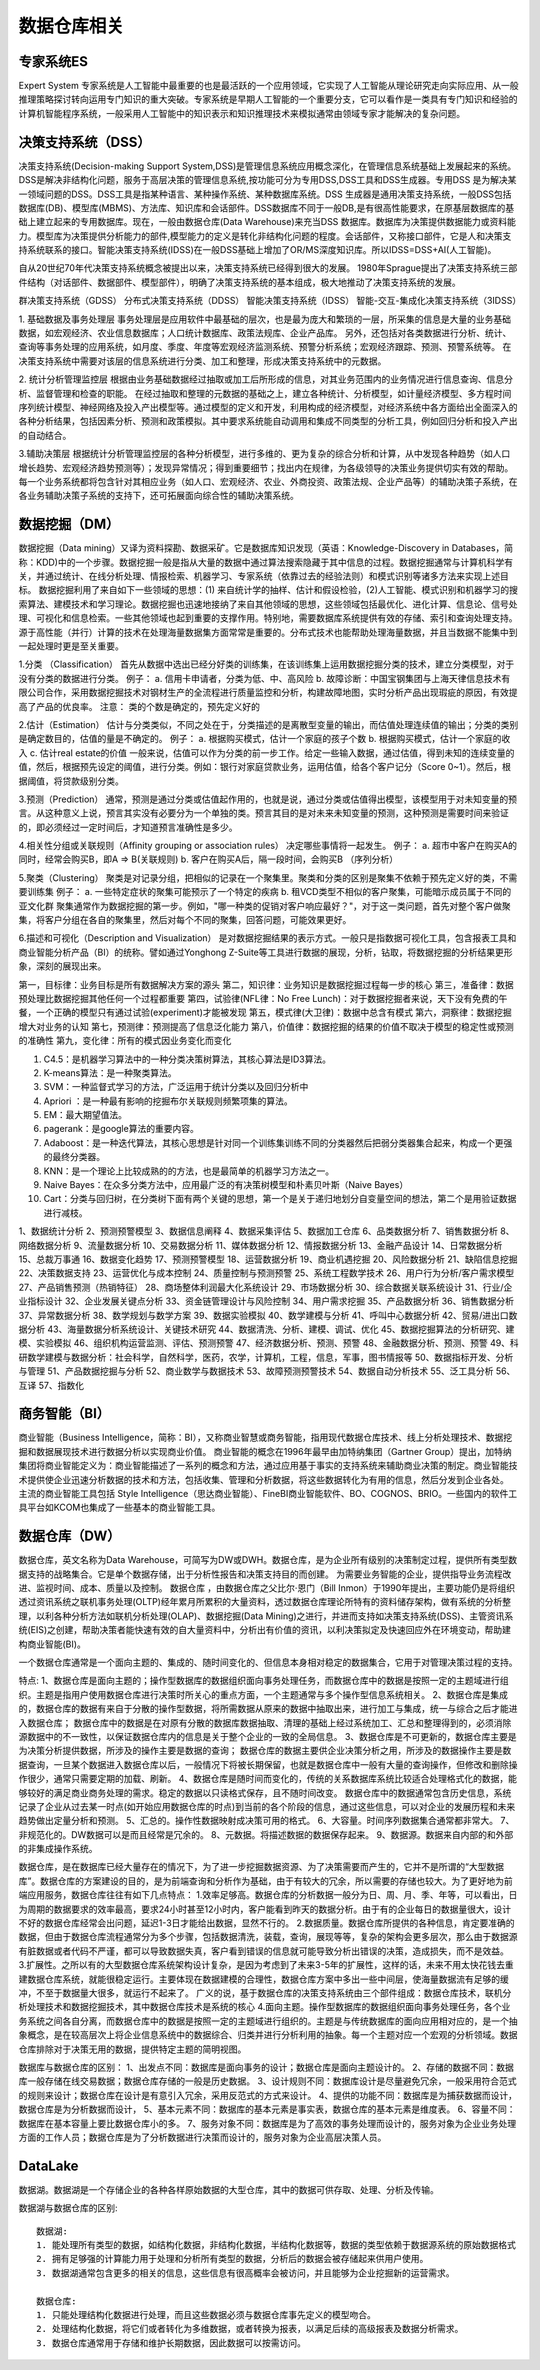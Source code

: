 数据仓库相关
--------------

专家系统ES
''''''''''''
Expert System
专家系统是人工智能中最重要的也是最活跃的一个应用领域，它实现了人工智能从理论研究走向实际应用、从一般推理策略探讨转向运用专门知识的重大突破。专家系统是早期人工智能的一个重要分支，它可以看作是一类具有专门知识和经验的计算机智能程序系统，一般采用人工智能中的知识表示和知识推理技术来模拟通常由领域专家才能解决的复杂问题。



决策支持系统（DSS）
'''''''''''''''''''''
决策支持系统(Decision-making Support System,DSS)是管理信息系统应用概念深化，在管理信息系统基础上发展起来的系统。DSS是解决非结构化问题，服务于高层决策的管理信息系统,按功能可分为专用DSS,DSS工具和DSS生成器。专用DSS 是为解决某一领域问题的DSS。DSS工具是指某种语言、某种操作系统、某种数据库系统。DSS 生成器是通用决策支持系统，一般DSS包括数据库(DB)、模型库(MBMS)、方法库、知识库和会话部件。DSS数据库不同于一般DB,是有很高性能要求，在原基层数据库的基础上建立起来的专用数据库。现在，一般由数据仓库(Data Warehouse)来充当DSS 数据库。数据库为决策提供数据能力或资料能力。模型库为决策提供分析能力的部件,模型能力的定义是转化非结构化问题的程度。会话部件，又称接口部件，它是人和决策支持系统联系的接口。智能决策支持系统(IDSS)在一般DSS基础上增加了OR/MS深度知识库。所以IDSS=DSS+AI(人工智能)。

自从20世纪70年代决策支持系统概念被提出以来，决策支持系统已经得到很大的发展。
1980年Sprague提出了决策支持系统三部件结构（对话部件、数据部件、模型部件），明确了决策支持系统的基本组成，极大地推动了决策支持系统的发展。

.. option:: 决策分类

群决策支持系统（GDSS）
分布式决策支持系统（DDSS）
智能决策支持系统（IDSS）
智能-交互-集成化决策支持系统（3IDSS）

.. option:: 相关应用

1. 基础数据及事务处理层
事务处理层是应用软件中最基础的层次，也是最为庞大和繁琐的一层，所采集的信息是大量的业务基础数据，如宏观经济、农业信息数据库；人口统计数据库、政策法规库、企业产品库。
另外，还包括对各类数据进行分析、统计、查询等事务处理的应用系统，如月度、季度、年度等宏观经济监测系统、预警分析系统；宏观经济跟踪、预测、预警系统等。
在决策支持系统中需要对该层的信息系统进行分类、加工和整理，形成决策支持系统中的元数据。

2. 统计分析管理监控层
根据由业务基础数据经过抽取或加工后所形成的信息，对其业务范围内的业务情况进行信息查询、信息分析、监督管理和检查的职能。
在经过抽取和整理的元数据的基础之上，建立各种统计、分析模型，如计量经济模型、多方程时间序列统计模型、神经网络及投入产出模型等。通过模型的定义和开发，利用构成的经济模型，对经济系统中各方面给出全面深入的各种分析结果，包括因素分析、预测和政策模拟。其中要求系统能自动调用和集成不同类型的分析工具，例如回归分析和投入产出的自动结合。

3.辅助决策层
根据统计分析管理监控层的各种分析模型，进行多维的、更为复杂的综合分析和计算，从中发现各种趋势（如人口增长趋势、宏观经济趋势预测等）；发现异常情况；得到重要细节；找出内在规律，为各级领导的决策业务提供切实有效的帮助。
每一个业务系统都将包含针对其相应业务（如人口、宏观经济、农业、外商投资、政策法规、企业产品等）的辅助决策子系统，在各业务辅助决策子系统的支持下，还可拓展面向综合性的辅助决策系统。


数据挖掘（DM）
''''''''''''''''
数据挖掘（Data mining）又译为资料探勘、数据采矿。它是数据库知识发现（英语：Knowledge-Discovery in Databases，简称：KDD)中的一个步骤。数据挖掘一般是指从大量的数据中通过算法搜索隐藏于其中信息的过程。数据挖掘通常与计算机科学有关，并通过统计、在线分析处理、情报检索、机器学习、专家系统（依靠过去的经验法则）和模式识别等诸多方法来实现上述目标。
数据挖掘利用了来自如下一些领域的思想：(1) 来自统计学的抽样、估计和假设检验，(2)人工智能、模式识别和机器学习的搜索算法、建模技术和学习理论。数据挖掘也迅速地接纳了来自其他领域的思想，这些领域包括最优化、进化计算、信息论、信号处理、可视化和信息检索。一些其他领域也起到重要的支撑作用。特别地，需要数据库系统提供有效的存储、索引和查询处理支持。源于高性能（并行）计算的技术在处理海量数据集方面常常是重要的。分布式技术也能帮助处理海量数据，并且当数据不能集中到一起处理时更是至关重要。

.. option:: 分析方法:

1.分类 （Classification）
首先从数据中选出已经分好类的训练集，在该训练集上运用数据挖掘分类的技术，建立分类模型，对于没有分类的数据进行分类。
例子：
a. 信用卡申请者，分类为低、中、高风险
b. 故障诊断：中国宝钢集团与上海天律信息技术有限公司合作，采用数据挖掘技术对钢材生产的全流程进行质量监控和分析，构建故障地图，实时分析产品出现瑕疵的原因，有效提高了产品的优良率。
注意： 类的个数是确定的，预先定义好的

2.估计（Estimation）
估计与分类类似，不同之处在于，分类描述的是离散型变量的输出，而估值处理连续值的输出；分类的类别是确定数目的，估值的量是不确定的。
例子：
a. 根据购买模式，估计一个家庭的孩子个数
b. 根据购买模式，估计一个家庭的收入
c. 估计real estate的价值
一般来说，估值可以作为分类的前一步工作。给定一些输入数据，通过估值，得到未知的连续变量的值，然后，根据预先设定的阈值，进行分类。例如：银行对家庭贷款业务，运用估值，给各个客户记分（Score 0~1）。然后，根据阈值，将贷款级别分类。

3.预测（Prediction）
通常，预测是通过分类或估值起作用的，也就是说，通过分类或估值得出模型，该模型用于对未知变量的预言。从这种意义上说，预言其实没有必要分为一个单独的类。预言其目的是对未来未知变量的预测，这种预测是需要时间来验证的，即必须经过一定时间后，才知道预言准确性是多少。

4.相关性分组或关联规则（Affinity grouping or association rules）
决定哪些事情将一起发生。
例子：
a. 超市中客户在购买A的同时，经常会购买B，即A => B(关联规则)
b. 客户在购买A后，隔一段时间，会购买B （序列分析）

5.聚类（Clustering）
聚类是对记录分组，把相似的记录在一个聚集里。聚类和分类的区别是聚集不依赖于预先定义好的类，不需要训练集
例子：
a. 一些特定症状的聚集可能预示了一个特定的疾病
b. 租VCD类型不相似的客户聚集，可能暗示成员属于不同的亚文化群
聚集通常作为数据挖掘的第一步。例如，"哪一种类的促销对客户响应最好？"，对于这一类问题，首先对整个客户做聚集，将客户分组在各自的聚集里，然后对每个不同的聚集，回答问题，可能效果更好。

6.描述和可视化（Description and Visualization）
是对数据挖掘结果的表示方式。一般只是指数据可视化工具，包含报表工具和商业智能分析产品（BI）的统称。譬如通过Yonghong Z-Suite等工具进行数据的展现，分析，钻取，将数据挖掘的分析结果更形象，深刻的展现出来。 


.. option:: 经验之谈

第一，目标律：业务目标是所有数据解决方案的源头
第二，知识律：业务知识是数据挖掘过程每一步的核心
第三，准备律：数据预处理比数据挖掘其他任何一个过程都重要
第四，试验律(NFL律：No Free Lunch)：对于数据挖掘者来说，天下没有免费的午餐，一个正确的模型只有通过试验(experiment)才能被发现
第五，模式律(大卫律)：数据中总含有模式
第六，洞察律：数据挖掘增大对业务的认知
第七，预测律：预测提高了信息泛化能力
第八，价值律：数据挖掘的结果的价值不取决于模型的稳定性或预测的准确性
第九，变化律：所有的模式因业务变化而变化

.. option:: 经典算法

1. C4.5：是机器学习算法中的一种分类决策树算法，其核心算法是ID3算法。
2. K-means算法：是一种聚类算法。
3. SVM：一种监督式学习的方法，广泛运用于统计分类以及回归分析中
4. Apriori ：是一种最有影响的挖掘布尔关联规则频繁项集的算法。
5. EM：最大期望值法。
6. pagerank：是google算法的重要内容。
7. Adaboost：是一种迭代算法，其核心思想是针对同一个训练集训练不同的分类器然后把弱分类器集合起来，构成一个更强的最终分类器。
8. KNN：是一个理论上比较成熟的的方法，也是最简单的机器学习方法之一。
9. Naive Bayes：在众多分类方法中，应用最广泛的有决策树模型和朴素贝叶斯（Naive Bayes）
10. Cart：分类与回归树，在分类树下面有两个关键的思想，第一个是关于递归地划分自变量空间的想法，第二个是用验证数据进行减枝。




.. option:: 从目前网络招聘的信息来看，大小公司对数据挖掘的需求有50多个方面

1、数据统计分析
2、预测预警模型
3、数据信息阐释
4、数据采集评估
5、数据加工仓库
6、品类数据分析
7、销售数据分析
8、网络数据分析
9、流量数据分析
10、交易数据分析
11、媒体数据分析
12、情报数据分析
13、金融产品设计
14、日常数据分析
15、总裁万事通
16、数据变化趋势
17、预测预警模型
18、运营数据分析
19、商业机遇挖掘
20、风险数据分析
21、缺陷信息挖掘
22、决策数据支持
23、运营优化与成本控制
24、质量控制与预测预警
25、系统工程数学技术
26、用户行为分析/客户需求模型
27、产品销售预测（热销特征）
28、商场整体利润最大化系统设计
29、市场数据分析
30、综合数据关联系统设计
31、行业/企业指标设计
32、企业发展关键点分析
33、资金链管理设计与风险控制
34、用户需求挖掘
35、产品数据分析
36、销售数据分析
37、异常数据分析
38、数学规划与数学方案
39、数据实验模拟
40、数学建模与分析
41、呼叫中心数据分析
42、贸易/进出口数据分析
43、海量数据分析系统设计、关键技术研究
44、数据清洗、分析、建模、调试、优化
45、数据挖掘算法的分析研究、建模、实验模拟
46、组织机构运营监测、评估、预测预警
47、经济数据分析、预测、预警
48、金融数据分析、预测、预警
49、科研数学建模与数据分析：社会科学，自然科学，医药，农学，计算机，工程，信息，军事，图书情报等
50、数据指标开发、分析与管理
51、产品数据挖掘与分析
52、商业数学与数据技术
53、故障预测预警技术
54、数据自动分析技术
55、泛工具分析
56、互译
57、指数化




商务智能（BI）
''''''''''''''''
商业智能（Business Intelligence，简称：BI），又称商业智慧或商务智能，指用现代数据仓库技术、线上分析处理技术、数据挖掘和数据展现技术进行数据分析以实现商业价值。
商业智能的概念在1996年最早由加特纳集团（Gartner Group）提出，加特纳集团将商业智能定义为：商业智能描述了一系列的概念和方法，通过应用基于事实的支持系统来辅助商业决策的制定。商业智能技术提供使企业迅速分析数据的技术和方法，包括收集、管理和分析数据，将这些数据转化为有用的信息，然后分发到企业各处。
主流的商业智能工具包括 Style Intelligence（思达商业智能）、FineBI商业智能软件、BO、COGNOS、BRIO。一些国内的软件工具平台如KCOM也集成了一些基本的商业智能工具。


数据仓库（DW）
'''''''''''''''

数据仓库，英文名称为Data Warehouse，可简写为DW或DWH。数据仓库，是为企业所有级别的决策制定过程，提供所有类型数据支持的战略集合。它是单个数据存储，出于分析性报告和决策支持目的而创建。 为需要业务智能的企业，提供指导业务流程改进、监视时间、成本、质量以及控制。
数据仓库 ，由数据仓库之父比尔·恩门（Bill Inmon）于1990年提出，主要功能仍是将组织透过资讯系统之联机事务处理(OLTP)经年累月所累积的大量资料，透过数据仓库理论所特有的资料储存架构，做有系统的分析整理，以利各种分析方法如联机分析处理(OLAP)、数据挖掘(Data Mining)之进行，并进而支持如决策支持系统(DSS)、主管资讯系统(EIS)之创建，帮助决策者能快速有效的自大量资料中，分析出有价值的资讯，以利决策拟定及快速回应外在环境变动，帮助建构商业智能(BI)。

一个数据仓库通常是一个面向主题的、集成的、随时间变化的、但信息本身相对稳定的数据集合，它用于对管理决策过程的支持。

特点:
1、数据仓库是面向主题的；操作型数据库的数据组织面向事务处理任务，而数据仓库中的数据是按照一定的主题域进行组织。主题是指用户使用数据仓库进行决策时所关心的重点方面，一个主题通常与多个操作型信息系统相关。
2、数据仓库是集成的，数据仓库的数据有来自于分散的操作型数据，将所需数据从原来的数据中抽取出来，进行加工与集成，统一与综合之后才能进入数据仓库；
数据仓库中的数据是在对原有分散的数据库数据抽取、清理的基础上经过系统加工、汇总和整理得到的，必须消除源数据中的不一致性，以保证数据仓库内的信息是关于整个企业的一致的全局信息。
3、数据仓库是不可更新的，数据仓库主要是为决策分析提供数据，所涉及的操作主要是数据的查询；
数据仓库的数据主要供企业决策分析之用，所涉及的数据操作主要是数据查询，一旦某个数据进入数据仓库以后，一般情况下将被长期保留，也就是数据仓库中一般有大量的查询操作，但修改和删除操作很少，通常只需要定期的加载、刷新。
4、数据仓库是随时间而变化的，传统的关系数据库系统比较适合处理格式化的数据，能够较好的满足商业商务处理的需求。稳定的数据以只读格式保存，且不随时间改变。
数据仓库中的数据通常包含历史信息，系统记录了企业从过去某一时点(如开始应用数据仓库的时点)到当前的各个阶段的信息，通过这些信息，可以对企业的发展历程和未来趋势做出定量分析和预测。
5、汇总的。操作性数据映射成决策可用的格式。
6、大容量。时间序列数据集合通常都非常大。
7、非规范化的。DW数据可以是而且经常是冗余的。
8、元数据。将描述数据的数据保存起来。
9、数据源。数据来自内部的和外部的非集成操作系统。

数据仓库，是在数据库已经大量存在的情况下，为了进一步挖掘数据资源、为了决策需要而产生的，它并不是所谓的“大型数据库”。数据仓库的方案建设的目的，是为前端查询和分析作为基础，由于有较大的冗余，所以需要的存储也较大。为了更好地为前端应用服务，数据仓库往往有如下几点特点：
1.效率足够高。数据仓库的分析数据一般分为日、周、月、季、年等，可以看出，日为周期的数据要求的效率最高，要求24小时甚至12小时内，客户能看到昨天的数据分析。由于有的企业每日的数据量很大，设计不好的数据仓库经常会出问题，延迟1-3日才能给出数据，显然不行的。
2.数据质量。数据仓库所提供的各种信息，肯定要准确的数据，但由于数据仓库流程通常分为多个步骤，包括数据清洗，装载，查询，展现等等，复杂的架构会更多层次，那么由于数据源有脏数据或者代码不严谨，都可以导致数据失真，客户看到错误的信息就可能导致分析出错误的决策，造成损失，而不是效益。
3.扩展性。之所以有的大型数据仓库系统架构设计复杂，是因为考虑到了未来3-5年的扩展性，这样的话，未来不用太快花钱去重建数据仓库系统，就能很稳定运行。主要体现在数据建模的合理性，数据仓库方案中多出一些中间层，使海量数据流有足够的缓冲，不至于数据量大很多，就运行不起来了。
广义的说，基于数据仓库的决策支持系统由三个部件组成：数据仓库技术，联机分析处理技术和数据挖掘技术，其中数据仓库技术是系统的核心
4.面向主题。操作型数据库的数据组织面向事务处理任务，各个业务系统之间各自分离，而数据仓库中的数据是按照一定的主题域进行组织的。主题是与传统数据库的面向应用相对应的，是一个抽象概念，是在较高层次上将企业信息系统中的数据综合、归类并进行分析利用的抽象。每一个主题对应一个宏观的分析领域。数据仓库排除对于决策无用的数据，提供特定主题的简明视图。

数据库与数据仓库的区别：
1、出发点不同：数据库是面向事务的设计；数据仓库是面向主题设计的。
2、存储的数据不同：数据库一般存储在线交易数据；数据仓库存储的一般是历史数据。
3、设计规则不同：数据库设计是尽量避免冗余，一般采用符合范式的规则来设计；数据仓库在设计是有意引入冗余，采用反范式的方式来设计。
4、提供的功能不同：数据库是为捕获数据而设计，数据仓库是为分析数据而设计，
5、基本元素不同：数据库的基本元素是事实表，数据仓库的基本元素是维度表。
6、容量不同：数据库在基本容量上要比数据仓库小的多。
7、服务对象不同：数据库是为了高效的事务处理而设计的，服务对象为企业业务处理方面的工作人员；数据仓库是为了分析数据进行决策而设计的，服务对象为企业高层决策人员。



DataLake
''''''''
数据湖。数据湖是一个存储企业的各种各样原始数据的大型仓库，其中的数据可供存取、处理、分析及传输。

数据湖与数据仓库的区别::

    数据湖:
    1. 能处理所有类型的数据，如结构化数据，非结构化数据，半结构化数据等，数据的类型依赖于数据源系统的原始数据格式
    2. 拥有足够强的计算能力用于处理和分析所有类型的数据，分析后的数据会被存储起来供用户使用。
    3. 数据湖通常包含更多的相关的信息，这些信息有很高概率会被访问，并且能够为企业挖掘新的运营需求。

    数据仓库:
    1. 只能处理结构化数据进行处理，而且这些数据必须与数据仓库事先定义的模型吻合。
    2. 处理结构化数据，将它们或者转化为多维数据，或者转换为报表，以满足后续的高级报表及数据分析需求。
    3. 数据仓库通常用于存储和维护长期数据，因此数据可以按需访问。



















